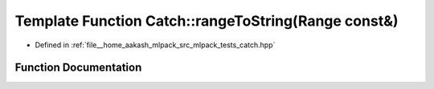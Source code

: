 .. _exhale_function_namespaceCatch_1af13494e925a793e3e7143c6ce6f442c2:

Template Function Catch::rangeToString(Range const&)
====================================================

- Defined in :ref:`file__home_aakash_mlpack_src_mlpack_tests_catch.hpp`


Function Documentation
----------------------


.. doxygenfunction:: Catch::rangeToString(Range const&)
